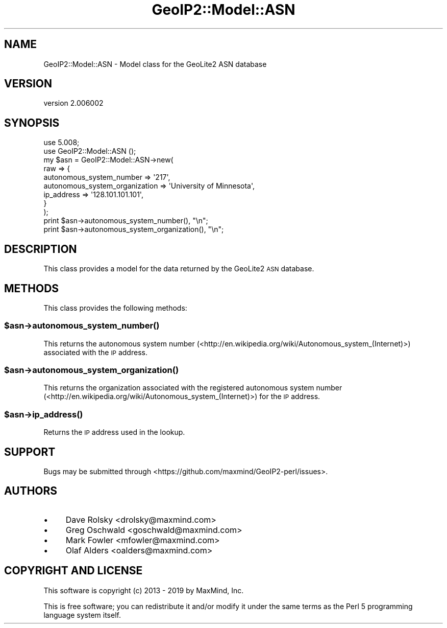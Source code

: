 .\" Automatically generated by Pod::Man 4.14 (Pod::Simple 3.40)
.\"
.\" Standard preamble:
.\" ========================================================================
.de Sp \" Vertical space (when we can't use .PP)
.if t .sp .5v
.if n .sp
..
.de Vb \" Begin verbatim text
.ft CW
.nf
.ne \\$1
..
.de Ve \" End verbatim text
.ft R
.fi
..
.\" Set up some character translations and predefined strings.  \*(-- will
.\" give an unbreakable dash, \*(PI will give pi, \*(L" will give a left
.\" double quote, and \*(R" will give a right double quote.  \*(C+ will
.\" give a nicer C++.  Capital omega is used to do unbreakable dashes and
.\" therefore won't be available.  \*(C` and \*(C' expand to `' in nroff,
.\" nothing in troff, for use with C<>.
.tr \(*W-
.ds C+ C\v'-.1v'\h'-1p'\s-2+\h'-1p'+\s0\v'.1v'\h'-1p'
.ie n \{\
.    ds -- \(*W-
.    ds PI pi
.    if (\n(.H=4u)&(1m=24u) .ds -- \(*W\h'-12u'\(*W\h'-12u'-\" diablo 10 pitch
.    if (\n(.H=4u)&(1m=20u) .ds -- \(*W\h'-12u'\(*W\h'-8u'-\"  diablo 12 pitch
.    ds L" ""
.    ds R" ""
.    ds C` ""
.    ds C' ""
'br\}
.el\{\
.    ds -- \|\(em\|
.    ds PI \(*p
.    ds L" ``
.    ds R" ''
.    ds C`
.    ds C'
'br\}
.\"
.\" Escape single quotes in literal strings from groff's Unicode transform.
.ie \n(.g .ds Aq \(aq
.el       .ds Aq '
.\"
.\" If the F register is >0, we'll generate index entries on stderr for
.\" titles (.TH), headers (.SH), subsections (.SS), items (.Ip), and index
.\" entries marked with X<> in POD.  Of course, you'll have to process the
.\" output yourself in some meaningful fashion.
.\"
.\" Avoid warning from groff about undefined register 'F'.
.de IX
..
.nr rF 0
.if \n(.g .if rF .nr rF 1
.if (\n(rF:(\n(.g==0)) \{\
.    if \nF \{\
.        de IX
.        tm Index:\\$1\t\\n%\t"\\$2"
..
.        if !\nF==2 \{\
.            nr % 0
.            nr F 2
.        \}
.    \}
.\}
.rr rF
.\" ========================================================================
.\"
.IX Title "GeoIP2::Model::ASN 3"
.TH GeoIP2::Model::ASN 3 "2019-06-18" "perl v5.32.0" "User Contributed Perl Documentation"
.\" For nroff, turn off justification.  Always turn off hyphenation; it makes
.\" way too many mistakes in technical documents.
.if n .ad l
.nh
.SH "NAME"
GeoIP2::Model::ASN \- Model class for the GeoLite2 ASN database
.SH "VERSION"
.IX Header "VERSION"
version 2.006002
.SH "SYNOPSIS"
.IX Header "SYNOPSIS"
.Vb 1
\&  use 5.008;
\&
\&  use GeoIP2::Model::ASN ();
\&
\&  my $asn = GeoIP2::Model::ASN\->new(
\&      raw => {
\&          autonomous_system_number => \*(Aq217\*(Aq,
\&          autonomous_system_organization => \*(AqUniversity of Minnesota\*(Aq,
\&          ip_address => \*(Aq128.101.101.101\*(Aq,
\&      }
\&  );
\&
\&  print $asn\->autonomous_system_number(), "\en";
\&  print $asn\->autonomous_system_organization(), "\en";
.Ve
.SH "DESCRIPTION"
.IX Header "DESCRIPTION"
This class provides a model for the data returned by the GeoLite2 \s-1ASN\s0 database.
.SH "METHODS"
.IX Header "METHODS"
This class provides the following methods:
.ie n .SS "$asn\->\fBautonomous_system_number()\fP"
.el .SS "\f(CW$asn\fP\->\fBautonomous_system_number()\fP"
.IX Subsection "$asn->autonomous_system_number()"
This returns the autonomous system number
(<http://en.wikipedia.org/wiki/Autonomous_system_(Internet)>) associated with
the \s-1IP\s0 address.
.ie n .SS "$asn\->\fBautonomous_system_organization()\fP"
.el .SS "\f(CW$asn\fP\->\fBautonomous_system_organization()\fP"
.IX Subsection "$asn->autonomous_system_organization()"
This returns the organization associated with the registered autonomous system
number (<http://en.wikipedia.org/wiki/Autonomous_system_(Internet)>) for the \s-1IP\s0
address.
.ie n .SS "$asn\->\fBip_address()\fP"
.el .SS "\f(CW$asn\fP\->\fBip_address()\fP"
.IX Subsection "$asn->ip_address()"
Returns the \s-1IP\s0 address used in the lookup.
.SH "SUPPORT"
.IX Header "SUPPORT"
Bugs may be submitted through <https://github.com/maxmind/GeoIP2\-perl/issues>.
.SH "AUTHORS"
.IX Header "AUTHORS"
.IP "\(bu" 4
Dave Rolsky <drolsky@maxmind.com>
.IP "\(bu" 4
Greg Oschwald <goschwald@maxmind.com>
.IP "\(bu" 4
Mark Fowler <mfowler@maxmind.com>
.IP "\(bu" 4
Olaf Alders <oalders@maxmind.com>
.SH "COPYRIGHT AND LICENSE"
.IX Header "COPYRIGHT AND LICENSE"
This software is copyright (c) 2013 \- 2019 by MaxMind, Inc.
.PP
This is free software; you can redistribute it and/or modify it under
the same terms as the Perl 5 programming language system itself.
